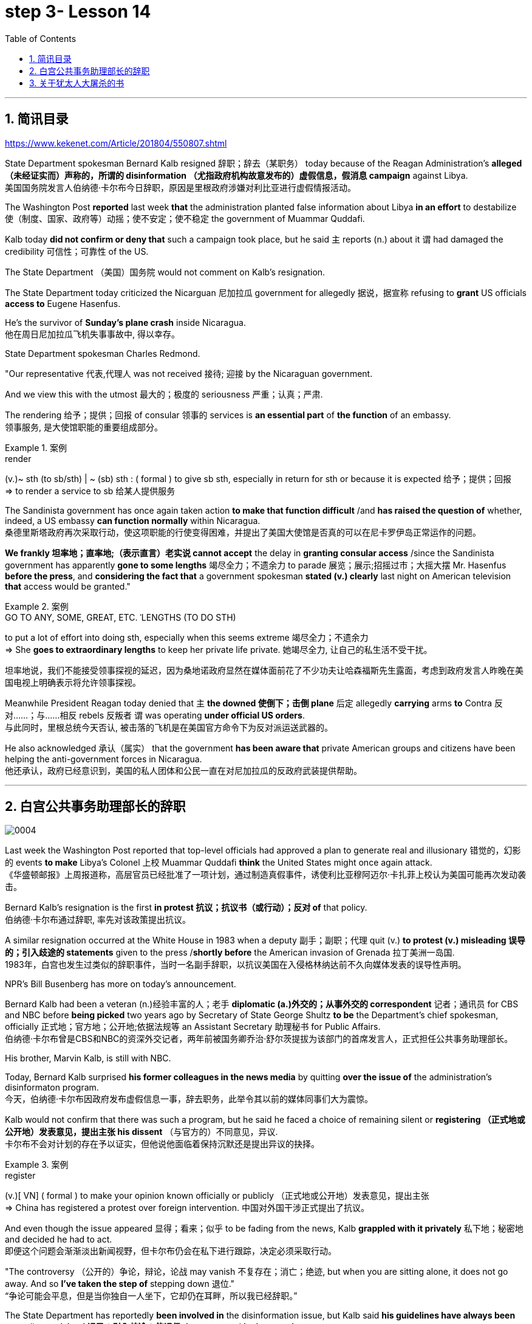 
= step 3- Lesson 14
:toc: left
:toclevels: 3
:sectnums:
:stylesheet: ../../+ 000 eng选/美国高中历史教材 American History ： From Pre-Columbian to the New Millennium/myAdocCss.css

'''

== 简讯目录

https://www.kekenet.com/Article/201804/550807.shtml


State Department spokesman Bernard Kalb resigned 辞职；辞去（某职务） today because of the Reagan Administration's *alleged （未经证实而）声称的，所谓的 disinformation （尤指政府机构故意发布的）虚假信息，假消息 campaign* against Libya.  +
美国国务院发言人伯纳德·卡尔布今日辞职，原因是里根政府涉嫌对利比亚进行虚假情报活动。 +

The Washington Post *reported* last week *that* the administration planted false information about Libya *in an effort* to destabilize 使（制度、国家、政府等）动摇；使不安定；使不稳定 the government of Muammar Quddafi.  +

Kalb today *did not confirm or deny that* such a campaign took place, but he said `主` reports (n.) about it `谓` had damaged the credibility 可信性；可靠性 of the US.  +

The State Department （美国）国务院  would not comment on Kalb's resignation.  +

The State Department today criticized the Nicarguan 尼加拉瓜 government for allegedly 据说，据宣称 refusing to *grant* US officials *access to* Eugene Hasenfus.  +

He's the survivor of *Sunday's plane crash* inside Nicaragua.  +
他在周日尼加拉瓜飞机失事事故中, 得以幸存。 +


State Department spokesman Charles Redmond.  +

"Our representative 代表,代理人 was not received 接待; 迎接 by the Nicaraguan government.  +

And we view this with the utmost 最大的；极度的 seriousness 严重；认真；严肃.  +

The rendering 给予；提供；回报 of consular 领事的 services is *an essential part* of *the function* of an embassy.  +
领事服务, 是大使馆职能的重要组成部分。 +

.案例
====
.render
(v.)~ sth (to sb/sth) | ~ (sb) sth : ( formal ) to give sb sth, especially in return for sth or because it is expected 给予；提供；回报 +
=> to render a service to sb 给某人提供服务

====

The Sandinista government has once again taken action *to make that function difficult* /and *has raised the question of* whether, indeed, a US embassy *can function normally* within Nicaragua.  +
桑德里斯塔政府再次采取行动，使这项职能的行使变得困难，并提出了美国大使馆是否真的可以在尼卡罗伊岛正常运作的问题。 +


*We frankly  坦率地；直率地;（表示直言）老实说 cannot accept* the delay in *granting consular access* /since the Sandinista government has apparently *gone to some lengths* 竭尽全力；不遗余力 to parade 展览；展示;招摇过市；大摇大摆 Mr. Hasenfus *before the press*, and *considering the fact that* a government spokesman *stated (v.) clearly* last night on American television *that* access would be granted." +

.案例
====
.GO TO ANY, SOME, GREAT, ETC. ˈLENGTHS (TO DO STH)
to put a lot of effort into doing sth, especially when this seems extreme 竭尽全力；不遗余力 +
=> She *goes to extraordinary lengths* to keep her private life private. 她竭尽全力, 让自己的私生活不受干扰。 +

坦率地说，我们不能接受领事探视的延迟，因为桑地诺政府显然在媒体面前花了不少功夫让哈森福斯先生露面，考虑到政府发言人昨晚在美国电视上明确表示将允许领事探视。 +
====

Meanwhile President Reagan today denied that `主` *the downed 使倒下；击倒 plane* 后定 allegedly *carrying* arms *to* Contra 反对……；与……相反 rebels 反叛者 `谓` was operating *under official US orders*.  +
与此同时，里根总统今天否认, 被击落的飞机是在美国官方命令下为反对派运送武器的。  +


He also acknowledged 承认（属实） that the government *has been aware that* private American groups and citizens have been helping the anti-government forces in Nicaragua.  +
他还承认，政府已经意识到，美国的私人团体和公民一直在对尼加拉瓜的反政府武装提供帮助。 +

'''


== 白宫公共事务助理部长的辞职

image:../img/0004.svg[]

Last week the Washington Post reported that top-level officials had approved a plan to generate real and illusionary 错觉的，幻影的 events *to make* Libya's Colonel 上校 Muammar Quddafi *think* the United States might once again attack.  +
《华盛顿邮报》上周报道称，高层官员已经批准了一项计划，通过制造真假事件，诱使利比亚穆阿迈尔·卡扎菲上校认为美国可能再次发动袭击。 +


Bernard Kalb's resignation is the first *in protest 抗议；抗议书（或行动）；反对 of* that policy.  +
伯纳德·卡尔布通过辞职, 率先对该政策提出抗议。 +

A similar resignation occurred at the White House in 1983 when a deputy 副手；副职；代理 quit (v.) *to protest (v.) misleading 误导的；引入歧途的 statements* given to the press /*shortly before* the American invasion of Grenada 拉丁美洲一岛国.  +
1983年，白宫也发生过类似的辞职事件，当时一名副手辞职，以抗议美国在入侵格林纳达前不久向媒体发表的误导性声明。 +


NPR's Bill Busenberg has more on today's announcement.  +

Bernard Kalb had been a veteran (n.)经验丰富的人；老手 *diplomatic  (a.)外交的；从事外交的 correspondent* 记者；通讯员 for CBS and NBC before *being picked* two years ago by Secretary of State George Shultz *to be* the Department's chief spokesman, officially 正式地；官方地；公开地;依据法规等 an Assistant Secretary 助理秘书 for Public Affairs.  +
伯纳德·卡尔布曾是CBS和NBC的资深外交记者，两年前被国务卿乔治·舒尔茨提拔为该部门的首席发言人，正式担任公共事务助理部长。 +


His brother, Marvin Kalb, is still with NBC.  +

Today, Bernard Kalb surprised *his former colleagues in the news media* by quitting *over the issue of* the administration's disinformaton program.  +
今天，伯纳德·卡尔布因政府发布虚假信息一事，辞去职务，此举令其以前的媒体同事们大为震惊。 +

Kalb would not confirm that there was such a program, but he said he faced a choice of remaining silent or *registering （正式地或公开地）发表意见，提出主张 his dissent* （与官方的）不同意见，异议.  +
卡尔布不会对计划的存在予以证实，但他说他面临着保持沉默还是提出异议的抉择。 +

.案例
====
.register
(v.)[ VN] ( formal ) to make your opinion known officially or publicly （正式地或公开地）发表意见，提出主张 +
=> China has registered a protest over foreign intervention. 中国对外国干涉正式提出了抗议。 +
====

And even though the issue appeared 显得；看来；似乎 to be fading from the news, Kalb *grappled with it privately* 私下地；秘密地 and decided he had to act.  +
即便这个问题会渐渐淡出新闻视野，但卡尔布仍会在私下进行跟踪，决定必须采取行动。 +


"The controversy （公开的）争论，辩论，论战 may vanish 不复存在；消亡；绝迹, but when you are sitting alone, it does not go away. And so *I've taken the step of* stepping down 退位."  +
“争论可能会平息，但是当你独自一人坐下，它却仍在耳畔，所以我已经辞职。” +


The State Department has reportedly *been involved in* the disinformation issue, but Kalb said *his guidelines have always been* not to lie or *mislead 误导；引入歧途；使误信 the press*, and *he has not done* so.  +
据报道，国务院对虚假信息一事也有参与，但卡尔布说，他的指导方针一直都不是谎言或误导媒体，他没有这样做。 +

Kalb *went out of his way* 特地，刻意,不怕麻烦地 today to praise Secretary Shultz, *a man*, he said, *of* *such* overwhelming 巨大的；压倒性的；无法抗拒的 integrity (n.)诚实正直 *that* he allows other people to have their own integrity.  +
今日，卡尔布对国务卿舒尔茨大加赞赏，他说，这是一位具有**如此**压倒性力量的正直男人，**以至于**他人也不由得因他正直了起来。  +

"In taking this action, *I want to emphasize that* I am not dissenting （对官方意见）不同意，持异议 from Secretary Shultz, a man of credibility 可信性；可靠性, *rather* I am dissenting from the reported disinformation program."  +
“在采取这一行动时，我想强调，我并没有对国务卿舒尔茨提出异议，他是一个有信誉的人，相反，让我提出异议的是报道中的虚假信息事件。” +


*Kalb's comments* suggested `主` Shultz `谓` perhaps did not *go along with* 赞同;遵从 the disinformation program, but in public, the Secretary of State has defended 防御,保卫;辩解,辩白 the administration's policies against Libya, saying in New York last week: "*I don't have any problems with* the little *psychological warfare* 战；作战；战争 against Quddafi."  +

卡尔布的评论暗示, 舒尔茨也许不赞同虚假信息计划，但在公开场合，国务卿为政府对利比亚的政策辩护，上周在纽约说:“我对针对卡扎菲的小小心理战没有任何问题。”  +

He also *quoted* Winstion Churchill *as saying*, "In time of war *truth is so precious*, *it must be attended 伴随发生;随同；陪同 by* a bodyguard of lies."  +
他还援引温斯顿·丘吉尔的话说：“在战争时期，真相如此珍贵，它必须有一个谎言作为保镖。” +

Shultz was asked about the disinformation effort 有组织的活动 last Sunday on ABC.  +
有人向舒尔茨问及，上周日ABC的虚假信息事件。 +

"I don't lie.  I've never *taken part in* any meeting 后定 in which *it was proposed (v.)提议；建议 that* we *go out* and *lie to the news media* for some effect.  +
“我不撒谎，我从来没有参加过任何"建议我们出去撒谎，并向媒体撒谎，以取得一些效果"的会议。 +


And if somebody did that, he was doing it against policy.  +

Now having said that, `主` *one of the results* of our action against Libya, from all the intelligence we've received, `系` *was* quite a period of disorientation 迷失方向；迷惑 *on the part of* Quddafi.  +
现在我们已经说过，根据我们收到的情报，我们对利比亚采取行动的其中一个结果是，这段时期是卡扎菲方面一段迷失的日子。 +

So, *to the extent* 到…程度；在…程度上 we can *keep* Quddafi *off balance* by one means 方法，手段 or another, including the possibility that we might make another attack, I think that's good."
所以，在某种程度上，我们可以通过这样或那样的手段, 让卡扎菲失去平衡，包括我们可能发动另一次袭击的可能性，我认为这是好的。”  +

In a sometimes emotional session 一场；一节；一段时间;（法庭的）开庭，开庭期；（议会等的）会议，会期 with reporters today, Bernard Kalb said that `主` *neither* he personally *nor* the nation *as a whole* `谓` can stand any policy of disinformation.  +
在今天与记者的见面会上，激动情绪时有发生，伯纳德·卡尔布说，他个人与整个国家都不能承受任何虚假信息的政策。 +

.案例
====
.In *a sometimes emotional session* with reporters today
chatGpt:  +
"In a sometimes emotional session" 的意思是在与记者的交流中，有时候会有情绪表达的时刻。"Sometimes" 表示并非整个会话过程都是情绪激动的，而是存在一些情感表达的瞬间。因此，Bernard Kalb 在与记者的交流中，*经历了情感高涨, 或在某些时刻表达情感的情况*。
====

"I'm concerned about *the impact* of any such program *on* the credibility of the United States.  Faith, faith in the word of America, is the *pulse 脉搏；脉率 beat* of our democracy. Anything that hurts America's credibility hurts America.  +

我担心任何此类计划会对美国公信力造成影响。诚信，蕴含在美国的信仰中，跳动在民主的脉搏里。任何伤害美国信誉的东西都会伤害美国。 +

*And then* on a much, much, much lower level, there's question of my own credibility 可信性；可靠性, *both* as a spokesman *and* a journalist, a spokesman for a couple of years, a journalist for more years than I want to remember.  +
然后在较低的层面上，还有个人信誉问题，无论是作为发言人还是记者，我作了这么多年的发言人，作记者的时间更长，长得我都想不清了。 +

In fact, *I sometimes privately thought of myself as* a journalist *masquerading 冒充;假扮；乔装；伪装 as* a spokesman.  +
事实上，我有时私下认为自己是伪装成发言人的记者。” +

In any case, I do not want my own credibility to be caught up 被卷入；陷入, to be subsumed 将…归入（或纳入） in this controversy." `主` The timing of Kalb's action today `系`  is likely to *add to* 使（数量）增加；使（规模）扩大 the controversy （公开的）争论，辩论，论战 over government deception 欺骗；蒙骗；诓骗.  +
无论如何，我不希望自己的信誉受到牵连，被卷入这场争论。人们对政府诈骗行为的争议, 或将因为卡尔布的行动时机, 而倍增。 +

.案例
====
.subsume
/səbˈsuːm/ +
[ VNadv./prep.] [ usually passive] ( formal ) to include sth in a particular group and not consider it separately 将…归入（或纳入） +
=> All these different ideas *can be subsumed under just two broad categories*. 所有这些不同的想法可归为两大类。

.be/get ˌcaught ˈup in sth
to become involved in sth, especially when you do not want to be 被卷入；陷入 +
=> Innocent passers-by *got caught up in the riots*. 无辜的过路人被卷入了那场暴乱。  +

.ADD TO STH
to increase sth in size, number, amount, etc. 使（数量）增加；使（规模）扩大 +
=> The bad weather *only added to our difficulties*. 恶劣的天气只是增加了我们的困难。 +
=> *The house has been added to* (= new rooms, etc. have been built on to it) from time to time. 这座房子一次又一次地在扩建。 +
====


And *it comes at an awkward moment* for the Reagan Administration, *just days before* an important pre-summit 峰会前的 meeting with the Soviets in Iceland /and *in the wake （船只航行时的）尾流，航迹 of* 随…之后而来；跟随在…后 official denials (n.) about a downed *guerrilla  游击队员 resupply (n.v.)向…再供给（所需物品）；（以另一形式）重新提供 plane* in Nicaragua.  +
这对里根政府来说是一个尴尬的时刻，就在与苏联在冰岛举行峰会前重要会议的几天前，在官方否认尼加拉瓜游击队补给飞机被击落之后。 +

.案例
====
.wake
(n.) the track that a boat or ship leaves behind on the surface of the water （船只航行时的）尾流，航迹

. in the wake （船只航行时的）尾流，航迹 of sb/sth
coming after or following sb/sth 随…之后而来；跟随在…后  +
=> There have been demonstrations on the streets *in the wake of* the recent bomb attack. 在近来的炸彈袭击之后，大街上随即出现了示威游行。  +
=> A group of reporters *followed in her wake*. 一群记者跟随在她的身后。  +
=> The storm left a trail of destruction *in its wake*. 暴风雨过处满目疮痍。
====

One American was captured and others were killed in that action, but officials have said the flight was *in no way* 一点也不;绝不 connected with the US government.  +
在那次行动中，一名美国人被俘，其他人被杀，但官员们表示，航班与美国政府没有任何关系。 +

Kalb said his resignation today *had nothing to do with* 与…无关 any other incident.  +
卡尔布说, 他今天的辞职与任何其他事件无关。 +

I'm Bill Busenberg in Washington.  +

'''


== 关于犹太人大屠杀的书

image:../img/0005.svg[]

The history of Jews in Poland *is not always thoroughly  非常；极其；彻底；完全 told* in the country.  +
波兰犹太人的历史, 并不总是在这个国家被彻底讲述。 +

And the story of the World War II *freedom fighters* in *the Jewish 犹太人的 ghetto （相同种族或背景人的）聚居区；贫民区;（昔日城市中的）犹太人居住区  of Warsaw* is one of the saddest chapters.  +
二战期间华沙犹太区自由战士的故事, 是最悲伤的篇章之一。 +

The Nazis *took* hundreds of thousands of Jews *to their deaths*, and seven thousand more died *defending the area* when the Germans invaded.   +
纳粹杀害了数十万犹太人，德国入侵时，还有七千人为保卫该地区而牺牲。 +

Dr. Merrick Adelman is one of the very few who survived.  +
梅里克·阿德尔曼博士是极少数幸存者之一。 +

A book called *Shielding 保护某人或某物（免遭危险、伤害或不快）;给…加防护罩 the Flame* 火焰；火舌 is his story.  It was written in Poland *ten years age* by Hannah Kroll. It is now available in this country in English.  +
一本名为《屏蔽火焰》的书就是他的故事。这是汉娜·克罗尔十岁时在波兰写成的。现在该国家/地区有英文版。 +

.案例
====
.flame +
[ CU] *a hot bright stream of burning gas* that comes from sth that is on fire 火焰；火舌
====

Yohannes Toshimska is one of the translators. She says that `主` Merrick Adelman's view of *the ghetto （相同种族或背景人的）聚居区；贫民区 uprising* (n.)起义；暴动；造反 `谓` *is regarded as* unconventional.  +
约翰内斯·托希姆斯卡 (Yohannes Toshimska) 是其中一位译者。她说，梅里克·阿德尔曼对贫民窟起义的看法被认为是非传统的。 +

"He doesn't use the language or even he doesn't have the attitude *people usually have* to the holocaust （20世纪30年代和40年代纳粹对数百万犹太人的）大屠杀;（尤指战争或火灾引起的）大灾难，大毁灭 and to the ghetto （相同种族或背景人的）聚居区；贫民区 uprisings.  +
他不用那种词，甚至人们对于大屠杀，以及犹太区反抗斗争的通常态度，在他那里也难觅踪迹。 +

`主` One thing *he's consistently talking about* `系` is the fact that people thought was the arms in the ghetto. It wasn't heroic 英勇的；英雄的; it was easier than to die going to the train cars 火车车厢.   +
他一直谈论的是人们在犹太区的武装斗争。(他一直在谈论的一件事是，人们认为是贫民窟里的武器。) 这不算是英勇之举；它比坐着火车，前往死亡集中营要容易。 +


And `主` that people who *participated in* the ghetto uprising `系` were actually, in a sense, lucky.  +
在某种意义上，参加了犹太武装斗争的人们实则幸运。 +

They had arms; they could do something about *what was going on* 正在发生的事情 while `主` those hundreds of thousands *who were led to the train cars* `系` were equally heroic, but their death was much more difficult."  +
他们有武器；他们能有所作为，而那些被带上火车的数十万人同样英勇，然而死得更加艰难。 +


"Dr. Adelman was stationed 派驻；使驻扎 ...  he was working in a clinic; he was not a doctor then; but he was working in a clinic that was nearby the train station where the Jews were taken *to go* off  离开（某处）；（在时间或空间上）距，离 *to* the concentration camps." +
阿德尔曼医生驻扎下来。他在一个诊所工作；那时他还不是医生；但是他工作的诊所在火车站附近，犹太人从那里(离开off那里, 再去to)被带进集中营。  +

"Yes. He had an amazing position. He was standing at the gate to the Hmflat Platz, which was the place *from where* the Jews were taken into the train cars.  +
“是的，他的位置极佳。他在赫姆弗莱特广场的入口，从那里犹太人就被带上火车。 +

He was a member of the underground 秘密政治组织；（反政府）地下组织 in the ghetto, and he was choosing the people who were needed by the underground.  +
他是犹太地下党的一员，他为地下组织挑选需用之人。 +

They were perhaps one or two in many thousands of them *led* every day *to* the cars.  +
每天成千上万的人被带上火车，他们那一两个人或许就身在其中。 (他们可能是成千上万每天被带到车上的人中的一两个。) +

And he would pick these people up, and then young girls who were students at the nurses' school would disabilitate (查不到这个词,似乎应该为 disable ) these people.  +
他把这些人挑出来，然后那些在护士学校的年轻女孩, 就会将这些人弄残。 +

He describes in the book, it's a very powerful （对身心）有强烈作用的，效力大的 scene, how these girls, who were wearing beautiful clean white uniforms of nurse students, would take two pieces of wood and with these two pieces of wood would break legs of the people who were supposed to be saved for the Jewish underground.  +
他在书中描述到，这种场面十分骇人，那些女孩们都是学生，穿着漂亮洁白的护士服，拿着两块木头，用这两块木头打折犹太区地下组织需要拯救的人的腿。 +


But the Germans 德国人(复数), to the last moment, *wanted to maintain the fiction 虚构的事；假想之物;小说 that* `主` people who were taken to the trains `谓` were being taken for work.  +
但是德国人，直到最后一刻，都在维持这个谎言，谎称他们带人上火车是去劳动。 +

And obviously a person with a broken leg couldn't work. So breaking a leg *would temporarily save* that person *from* being taken into gas." +
显然，一个断腿的人是不能劳动的。所以断条腿暂时拯救了即将被带进毒气室的人。” +


"So he saw in all, I believe he says four hundred thousand people, *go aboard* 登上（船、飞机等） the train." "Yes. He stood there *from the very beginning of* the extermination 消灭；根绝  action *to the end*."  +
"所以他看见了一切". “我相信他说，他总共看到了40万人上了火车。”“是的，从一开始他就在那里，直到灭绝行动结束。” +


"*With regard to* 关于；就……而言；至于 what you were saying earlier, there's a dialogue *that develops  详尽阐述；阐明 in the book* between an American professor who comes to visit the doctor many years later, and is *critical (a.)批评的；批判性的；挑剔的 of* what happened.  +
关于你之前所说的，书中有一段对话是一位美国教授多年后去看医生，他对所发生的事情持批评态度。 +

.案例
====
.develop
[ VN] *to make* an idea, a story, etc. *clearer* by explaining it further 详尽阐述；阐明
SYN elaborate on +
=> *She develops the theme more fully* in her later books. 她在后来写的书中更详尽地阐明了这个主题。

.critical
(a.)~ (of sb/sth)expressing disapproval of sb/sth and saying what you think is bad about them 批评的；批判性的；挑剔的 +
=> a critical comment/report 批判性的评论╱报道 +
=> Tom's parents *were highly critical of* the school. 汤姆的父母对学校提出了强烈的批评。
====

He says of the Jews, 'You were *going* like sheep *to* your deaths.' The professor had been in World War II; he'd landed on a French beach, and he said that 'Men should run, men should shoot. You were going like sheep.' +
他对犹太人说:“面对死亡，你们就像待宰的羔羊。”这位教授曾参加过二战；他在法国的海滩上登陆，他说：“男人应该逃跑，男人应该开枪。而你们却像羊一样。”

And Adelman explains this, and let me quote him.  'It is a horrendous (a.)令人震惊的；骇人的 thing when one is going so quietly to one's death.  *It is infinitely  非常;极其；无限地 more difficult* than to go out shooting.  After all, it is much easier to die firing.  +
阿德尔曼解释了这一点，让我引用他的话。 “当一个人如此安静地走向死亡时，这是一件可怕的事情。这比走出去抗争(用枪战斗)要困难无数倍。毕竟，在战场上被枪打死要容易得多。 +


For us, it was much easier to die *than* it was for someone who first boarded a train car, then rode （ride 的过去式） the train, then dug a hole, then undressed naked.'  +
对我们而言，被枪打死比登上火车，坐上火车，然后挖坑，最后脱光衣服的人死得要容易地多。 +


That's difficult to understand, but then Hannah Kroll says that *she understands it* because *it's easier for people* who are watching this *to understand*, when the people are dying shooting." +
这很难理解，但汉娜·克罗尔说她理解这一点，因为当人们亲眼目睹这一切的时候，一切显而易见。 +


"It is something *probably easier to comprehend* because `主` the kind of death *most of the people* from the ghetto *encountered* (v.) `系` is just beyond comprehension."  +
“理解这点可能更加容易，因为犹太区里大多数人所遭遇的那种死法, 让人们难以理解。” +


"Explain *the context （事情发生的）背景，环境，来龙去脉; 上下文；语境 of the title* for Shielding the Flame ; it *comes up* 被提及; 被讨论;出现 a bit *later on*  后来；以后；其后；随后. It *has to do with* 与……有关；与……有联系 the reason that Dr. Adelman becomes a physician, a cardiologist 心脏病医生；心脏病学家, after the War, is that *he wants this opportunity* to deal with people who are in a life-or-death 生死攸关的 situation."   +
请解释《屏蔽火焰》片名的背景;它稍后会出现。这与阿德尔曼医生在战后成为一名内科医生和心脏病专家的原因有关，他希望有机会, 与处于生死关头的人打交道。 +


.案例
====
.later ˈon
( informal ) at a time in the future; after the time you are talking about 后来；以后；其后；随后 +
=> I'm going out *later on*. 我过一会儿要外出。
====

"He says `主` *at some point* that ① *what he was doing* at Hmflat Platz and ② what he was doing *later on* as a doctor `系` is like *to shield (v.) the flame from God* who wants to blow this little tiny flame and kill the person, that `主` *what he was doing* during the War and after the War `谓` *was*, in a way, doing God's work or doing something against God, even if the God existed."  +
他说，在某种程度上，他在赫弗莱特广场所做的，以及他后来作为一名医生所做的，就像保护火焰不受上帝的伤害，上帝想要吹起这小小的火焰，杀死那个人，他在战争期间和战后所做的，在某种程度上，是在做上帝的工作，或者是在做反对上帝的事情，即使上帝存在。 +


"Do you think this book *is going to be accessible to* the Western reader *reading it in English*? It is a bit free *in form* and *in style*.  It lacks a chronology 按事件发生的年代排列的顺序；年表; certain details are not there /or *are pre-supposed (v.)预先假定，假设；以……为前提 that* one knows." +
你认为这本书会有西方读者吗? 它在形式和风格上都有些随意。它缺少年代顺序；某些细节不详, 或会假定读者已经知道。 +



"This book *is a little bit like* a conversation of two people *who aren't that much aware of the fact that* someone else is listening to it.  And *they don't care about* this other person who might be listening to it.  They don't help this person to follow it.  +
这本书有点像两个人的对话，他们不太在意听者。他们也不关心潜在的听众。语言晦涩难懂。 +



*I had a hard time* even when I read it *for the first time* in Polish.  However, for me, it has *magnetic 像磁铁的；有磁性的;富有吸引力的；有魅力的 power* and, despite the confusion, I always wanted to go back and to go on." +
甚至，当我第一次阅读这本书的波兰版本时，我很难过。然而，对我来说，它有磁力，尽管困惑，我总想回去继续阅读。” +


Yahannes Tashimska, the translator, *along with* Lawrence Weshler, of *Shielding the Flame* by Hannah Kroll. +
Shielding the Flam，作者 : Hannah Kroll ；译者 :Yahannes Tashimska 和 Lawrence Weshler。 +


'''




